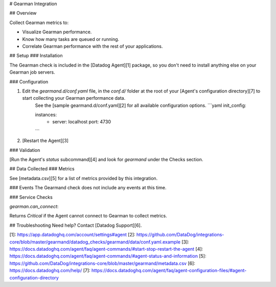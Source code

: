 # Gearman Integration

## Overview

Collect Gearman metrics to:

* Visualize Gearman performance.
* Know how many tasks are queued or running.
* Correlate Gearman performance with the rest of your applications.

## Setup
### Installation

The Gearman check is included in the [Datadog Agent][1] package, so you don't need to install anything else on your Gearman job servers.

### Configuration


1. Edit the `gearmand.d/conf.yaml` file, in the `conf.d/` folder at the root of your [Agent's configuration directory][7] to start collecting your Gearman performance data.
    See the [sample gearmand.d/conf.yaml][2] for all available configuration options.
    ```yaml
    init_config:

    instances:
        - server: localhost
          port: 4730
    ```

2. [Restart the Agent][3]

### Validation

[Run the Agent's `status` subcommand][4] and look for `gearmand` under the Checks section.

## Data Collected
### Metrics

See [metadata.csv][5] for a list of metrics provided by this integration.

### Events
The Gearmand check does not include any events at this time.

### Service Checks

`gearman.can_connect`:

Returns `Critical` if the Agent cannot connect to Gearman to collect metrics.

## Troubleshooting
Need help? Contact [Datadog Support][6].

[1]: https://app.datadoghq.com/account/settings#agent
[2]: https://github.com/DataDog/integrations-core/blob/master/gearmand/datadog_checks/gearmand/data/conf.yaml.example
[3]: https://docs.datadoghq.com/agent/faq/agent-commands/#start-stop-restart-the-agent
[4]: https://docs.datadoghq.com/agent/faq/agent-commands/#agent-status-and-information
[5]: https://github.com/DataDog/integrations-core/blob/master/gearmand/metadata.csv
[6]: https://docs.datadoghq.com/help/
[7]: https://docs.datadoghq.com/agent/faq/agent-configuration-files/#agent-configuration-directory


